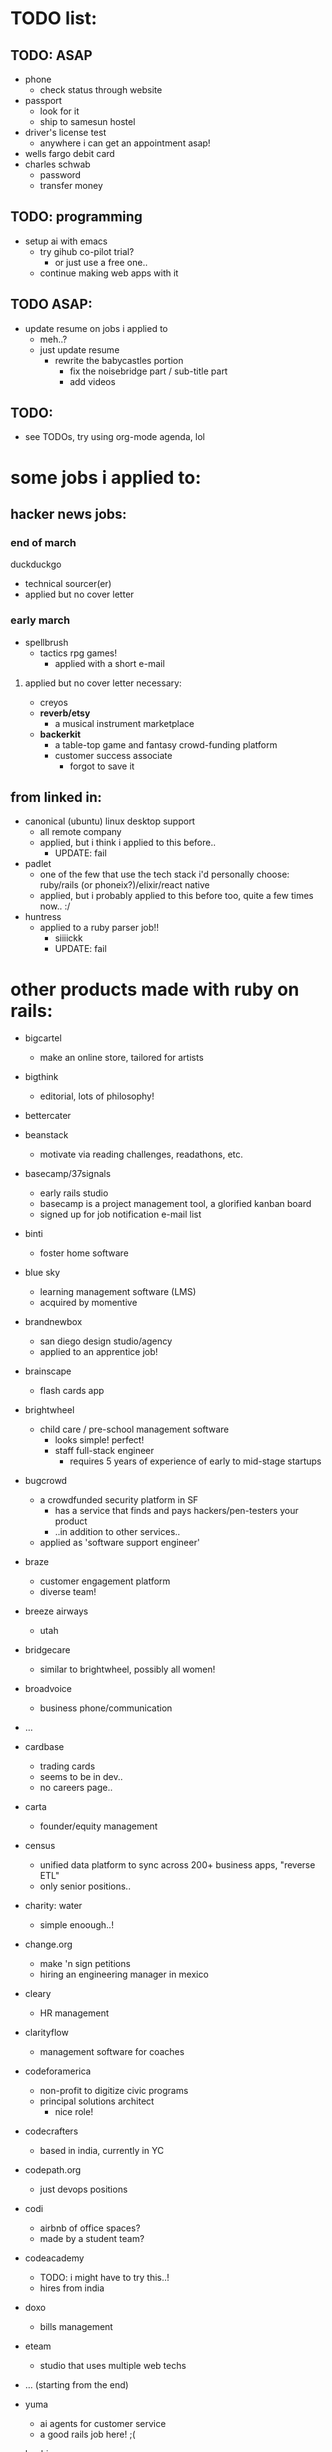 

* TODO list:
** TODO: ASAP
  - phone
    - check status through website
  - passport
    - look for it
    - ship to samesun hostel
  - driver's license test
    - anywhere i can get an appointment asap!
  - wells fargo debit card
  - charles schwab
    - password
    - transfer money


** TODO: programming
  - setup ai with emacs
    - try gihub co-pilot trial?
      - or just use a free one..
    - continue making web apps with it


** TODO ASAP:
  - update resume on jobs i applied to
    - meh..?
    - just update resume
      - rewrite the babycastles portion
        - fix the noisebridge part / sub-title part
        - add videos




** TODO:
  - see TODOs, try using org-mode agenda, lol







* some jobs i applied to:
** hacker news jobs:
*** end of march
duckduckgo
  - technical sourcer(er)
  - applied but no cover letter
*** early march
- spellbrush
    - tactics rpg games!
      - applied with a short e-mail
**** applied but no cover letter necessary:
- creyos
- *reverb/etsy*
  - a musical instrument marketplace
- *backerkit*
  - a table-top game and fantasy crowd-funding platform
  - customer success associate
    - forgot to save it
** from linked in:
- canonical (ubuntu) linux desktop support
  - all remote company
  - applied, but i think i applied to this before..
    - UPDATE: fail
- padlet
  - one of the few that use the tech stack i'd personally choose: ruby/rails (or phoneix?)/elixir/react native
  - applied, but i probably applied to this before too, quite a few times now.. :/
- huntress
  - applied to a ruby parser job!!
    - siiiickk
    - UPDATE: fail









* other products made with ruby on rails:
  - bigcartel
    - make an online store, tailored for artists
  - bigthink
    - editorial, lots of philosophy!
  - bettercater
  - beanstack
    - motivate via reading challenges, readathons, etc.
  - basecamp/37signals
    - early rails studio
    - basecamp is a project management tool, a glorified kanban board
    - signed up for job notification e-mail list
  - binti
    - foster home software
  - blue sky
    - learning management software (LMS)
    - acquired by momentive
  - brandnewbox
    - san diego design studio/agency
    - applied to an apprentice job!
  - brainscape
    - flash cards app
  - brightwheel
    - child care / pre-school management software
      - looks simple! perfect!
      - staff full-stack engineer
        - requires 5 years of experience of early to mid-stage startups
  - bugcrowd
    - a crowdfunded security platform in SF
      - has a service that finds and pays hackers/pen-testers your product
      - ..in addition to other services..
    - applied as 'software support engineer'
  - braze
    - customer engagement platform
    - diverse team!
  - breeze airways
    - utah
  - bridgecare
    - similar to brightwheel, possibly all women!
  - broadvoice
    - business phone/communication

  - ...

  - cardbase
    - trading cards
    - seems to be in dev..
    - no careers page..
  - carta
    - founder/equity management
  - census
    - unified data platform to sync across 200+ business apps, "reverse ETL"
    - only senior positions..
  - charity: water
    - simple enoough..!
  - change.org
    - make 'n sign petitions
    - hiring an engineering manager in mexico
  - cleary
    - HR management
  - clarityflow
    - management software for coaches
  - codeforamerica
    - non-profit to digitize civic programs
    - principal solutions architect
      - nice role!
  - codecrafters
    - based in india, currently in YC
  - codepath.org
    - just devops positions
  - codi
    - airbnb of office spaces?
    - made by a student team?
  - codeacademy
    - TODO: i might have to try this..!
    - hires from india
  - doxo
    - bills management
  - eteam
    - studio that uses multiple web techs
  - ... (starting from the end)

  - yuma
    - ai agents for customer service
    - a good rails job here! ;(
  - beehiv
    - e-mail newletter management, designer, maker
  - loomly
    - social media management
    - milan and london
  - powerschool
    - hires from india
  - thoughtbot
    - premier rails dev studio
  - thredup
    - second-hand clothing market-place?
    - hiring from elsewhere? or no jobs?
  - thereformation
    - eco-sustainabale fashion
  - remedy
    - consult founders/startups


  - rails studios:
    - webvolta
      - an awesome website!


  - extracted ones i really like:

  - *worldpackers*
    - didn't find a careers page
    - TODO: *should make a free work-exchange site (workaway, helpx), hostel booking site (hostelbookers), and a hostel volunteer site (worldpackers)*
  - watsi
    - fund healthcare for people in need around the world
    - no careers site, just an old job posted on their blog
      - i still sent a short e-mail
  - *weedmaps*
    - !!!
    - this is a great example of a store i could easily maintain..
    - just sent a short e-mail
    - TODO: *should make the best weed strain site, alcohol site, cooking site*




* job titles:
  - in general, aim for *early startups/pursuits with friends*


  - *game ui/ux designer*
    - sounds even more satisfying than even design studio work, as i could really spend time honing, perfecting ui/ux design/controls
    - *probably the most fitting job for my nature*
      - very niche too..
      - i don't understand how jblow mastered this AND programming!

  - *product designer*
    - might get fed up with bad, money-oriented/quantitative management..

  - *product manager*

  - others:

  - visualization?
    - sounds closest to game programming in the corporate tech world.. but maybe not so fun after all..
    - requires a lot of SQL :/

  - technical customer service
  - technical customer success
  - solutions engineer
  - sales engagement?
    - more social

  - systems/server admin(istrator)?
  - IT?
  - devops?
    - more unix, generalist, terminals (emacs?)!

** jobs to practice the craft of programming:
- *plenty of these are founding engineer jobs within early startups*
- web product startup jobs using the following tech:
  - *phoenix/elixir*
    - built-in gradual typing coming soon!
    - live-view-native in dev!
  - *rails*
    - it seems there still aren't many phoenix/elixir jobs.. (2025)
      - *and ruby still seems to be thriving..!*
    - for the <3 of ruby
  - asp.net
    - meh, i much prefer phoenix/elixir, and still even prefer rails/ruby for community reasons, especially for their smaller communities, though, this is probably better than ruby for big code-bases




* ycombinator startup funding
  - very easy to apply!
    - just send an idea, even if it's the "late deadline"i
      - DONE
        - ..DAMN!
    - seems to prefer having a co-founder.. :/
      - maybe can ask Sam
        - yeah, he would be perfect!! and he lives in SF!


* job sites list

  - through friends
  
  - direct

  - general sites
  - levels.fyi
    - TODO: try some more..
    - seems to aggregate from the same boring big company sources, nothing deep
    - but does provide a very good filter system, possibly easy to scrape..
  - linkedin
    - sounds like the most useful nowadays..
      - seems like the aggregators catch these... nothing special..??
    - clicking apply doesn't mean you apply through linked it, it usually just goes to the company's website's software
    - it found and re-activated my old account..?
      - TODO: finish profile..
        - no need to even fill out a profile, for most jobs, you must apply through their own website
    - craigslist
      - only the true gangstas use this
    - indeed
      - meh, though people do say it works..??

  - game studios
    - *workwithindies*
      - TODO: keep an eye out for ui/ux design
    - gamejobs.co
      - lots of big companies.. :/

  - design studios/agencies
    - TODO: ??

  - ruby/elixir jobs
    - *https://usingrails.com/*
      - nice!!
      - *incredible amount of rails jobs.. wow..!*
        - *ruby is _NOT_ dead*
    - *rubyonremote.com*
      - https://rubyonremote.com/remote-jobs-in-us/
        - look for junior positions
          - filter may not be so good..
    - https://elixirjobs.net/
      - very very few listed, and all except the first page is outdated, though, a good source to see which companies use it..
      - TODO: just make a few sites with phoenix/elixir, then can apply to these!! :D
      - relabs
        - a design studio job!!


  - startups
    - just *live in SF*
    - *ycombinator*
      - the OG
      - *hnhiring*
        - extracts from hacker news whoishiring
        - *this is a really good source..*
      - has a jobs page
        - TODO: try this now
      - has a new job matching app
        - TODO: finish profile
      - co-founder..? meh :/
    - *remoteok*
      - must be super competitive..
    - wellfound (angellist)
      - looks legit, it's just that.. the startups seems so boring.. :/


* tools:
  - *c* > jai (> rust?) > c++
  - elixir (phoenix)
  - ruby (rails, roda)
    -> *dragonruby*
  - c# (asp.net)
    -> unity, fna/monogame

* remote jobs
  - remote companies
    - wikimedia (wikipedia)
      - todo: software engineer for the content transform team
      - movement communications specialist, product and tech
    - duolingo
    - gitlab
      - see entry under ruby contributors
      - support engineer (worldwide/remote)
      - TODO: others jobs??

* schools
  - both universities nor schools for younger people mostly use outdated enterprise software, which doesn't look fun
    - departments that need a computer person can be fulfilling, as one can be in control of all the software for that department, choosing what one likes, integrating stuff (n8n), making one's own, and also *the social aspect of getting to know everyone*
      - actually, wanting to be a part of the department/organization shouold be the main reason to be there: *choose a department you want to be in* (i.e. UCSC game/film, NYU game/itp, parson's design 'n tech, etc.)
    - *canvas uses ruby*
    - moodle uses php, yikes
    - *main problem is that you have to live near the campus, pay those costs, be near transient people*
      - however, *it could feel like a youth hostel*, lol
    

  - 1. edjoin.org
    - less competitive than university jobs, possibly same pay but in a lower cost-of-living area
  - schooljobs/govermentjobs.com
    - may have to apply through here
  - district job boards

  - universities
    - less competitive than FAANG and many private jobs
      - still likely has many goodie asians applying..
    - can take some classes, do EMT, etc.
    - stanford
      - bay area / silicon valley network
      - TODO: should try this out..
    - UC
      - *santa cruz*, davis, santa barbara >> la >> berkeley, irvine >>>> riverside, merced
      - berkeley
        - bay area network, food sucks, area sucks
      - jobs.universityofcalifornia.edu
    - calpoly (SLO)
      - jobs.calpoly.edu




* ruby contributors
  - https://spreecommerce.org/ruby-on-rails-most-popular-among-top-y-combinator-companies/

  - the dot com era startups:
    - shopify
      - ruby (core language, yjit, core gems), rails, lots of other non-core gems
        - they ensure everything is optimized (interned strings, etc.) because it costs them server $$
    - stripe
      - rails, gems, don't like sorbet so much.. :/
    - checkr
      - background checker
      - applied
        - fail
      
    - github
      - lots: trilogy db adapter, language highlighting / parsers, etc.
    - gitlab
    - *dropbox!!*
      - TODO: check for jobs!!

    - *twitch!!*
      - source leaked recently
        - https://www.reddit.com/r/rails/comments/q44pv3/has_anyone_done_any_digging_around_twitchs_rails/
        - rails + go services

    - *mastadon*
      - an open-source project, with sponsorship finance strategy

    - etsy?
      - reverb
    - *airbnb*
    - *doordash*
      - *postmates*
      - *instacart*
      - uber? uber eats?
      - food panda?

    - coinbase
    - zendesk
    - basecamp/37signals





  - newer
    - cruise (ai car)

    - gusto
    - poshmark
    - drizly
      - bought out by uber eats

    - gingko
    - flexport


    - block
      - founder of twitter, cash app, afterpay, tidal, etc.
      - goose
        - a software dev agent


* tech i use and love:
  - most seem to be open-source..
  - TODO: think of more

  - design tools
    - simple ones.. for music-making, film-making, game-making
  - game engines and tools
    - dragonruby
    - ldtk
  - text editors
    - *focus*
      - great one to help make
      - also can practice jai!!
    - emacs
      - lol
    - lightstorm
      - TODO: try it!!
    - lem
    - helix
  - web browser
    - ladybird
      - TODO: try it!!
    - adblock
      - uBlock
  - search engine
    - duckduckgo?
  - ai
  - iPad mini
    - byword
    - voice dream reader/writer
    - termius
  - windows
    - well, i don't love it..


favorite big tech:
  - many from SF
  - many started by y-combinator

*y-combinator*

*discord*
   - python, *elixir*, rust, react, *react-native*, electron
   - gamer culture
craigslist
  - advertises on craigslist ;)
wikipedia
  - php :/
*twitch*
  - rails!!
  - gamer culture
  - TODO: *should just be a streamer..*
    - *IN TAIWAN!! (for taiwan/chinese audience :D)*
      - permaculture life, playing games (game history, criticism, etc.), making games??, cooking!, selling in night markets!, hostel life?: *MY LIFE*
youtube
  - just solid tools, no agenda (not much at least..)
github
  - rails!

doordash
*etsy*
  - great for women 'n crafty people
  - php ;(

netflix?
  - *sold out* (sold their soul to the devil: marketing analytics)
  - trying to do game stuff
    - has game studios





* FAANG:
x/google's products are in a massive graveyard, abandoned, forgetten, without a sense of design, though pragmatic
x/amazon's products are ALL GARBAGE copies of pop consumer devices (kindle, fireTV, alexa, luna [Google stadia], echo frames?, etc.)
  - mostly web cloud server stuff
x/facebook? ew! just has vr (meta quest)
x/apple is closed off
*microsoft* is the clear winner
  - *good recent coop (or co-opt?) of open-source and linux stuff*
    - linux sub-shell
    - vs-code
    - typescript
    - .NET core
      - asp.net
        - blazor (web assembly), razor pages (mvc), razor components, etc.
    - C#
      - but then limited to C#, which i'm not really interested either for games or web.. i prefer jai/C/ruby/elixir/dragonruby (language and engine) and rails 'n phoenix
    - xbox
      - might as well just buy a gaming laptop nowadays..
      - hasn't made a good game since halo 2..?
      *- the original xbox live arcade was the nicest for indie devs, though still a pain..*
        - though, now, it's the switch
        - providing the XNA framework was kind too
